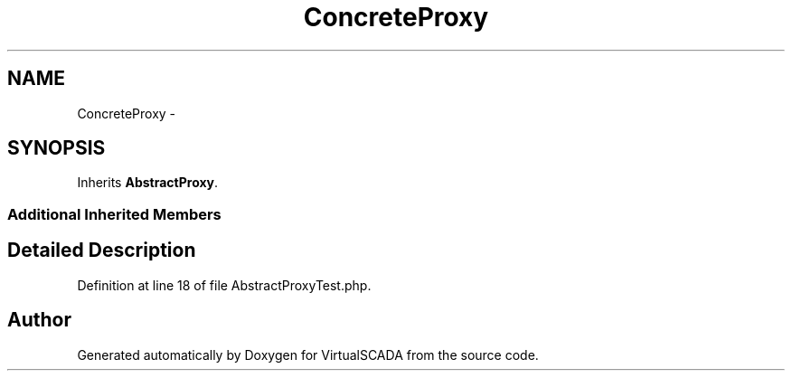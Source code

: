 .TH "ConcreteProxy" 3 "Tue Apr 14 2015" "Version 1.0" "VirtualSCADA" \" -*- nroff -*-
.ad l
.nh
.SH NAME
ConcreteProxy \- 
.SH SYNOPSIS
.br
.PP
.PP
Inherits \fBAbstractProxy\fP\&.
.SS "Additional Inherited Members"
.SH "Detailed Description"
.PP 
Definition at line 18 of file AbstractProxyTest\&.php\&.

.SH "Author"
.PP 
Generated automatically by Doxygen for VirtualSCADA from the source code\&.
